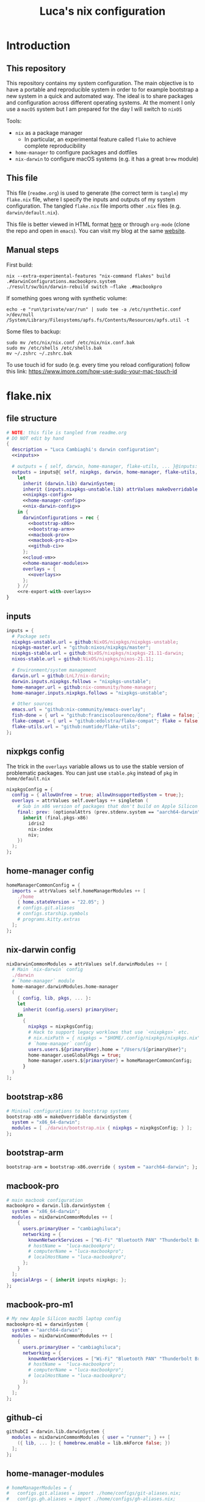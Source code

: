 #+TITLE: Luca's nix configuration
#+STARTUP: content
#+HTML_HEAD: <script>var clicky_site_ids = clicky_site_ids || []; clicky_site_ids.push(101260027);</script>
#+HTML_HEAD: <script async src="//static.getclicky.com/js"></script>
#+STARTUP: content

* Introduction
** This repository
This repository contains my system configuration.
The main objective is to have a portable and reproducible system in order to for example bootstrap a new system in a quick and automated way.
The ideal is to share packages and configuration across different operating systems.
At the moment I only use a ~macOS~ system but I am prepared for the day I will switch to ~nixOS~

Tools:
- ~nix~ as a package manager
  + In particular, an experimental feature called ~flake~ to achieve complete reproducibility
- ~home-manager~ to configure packages and dotfiles
- ~nix-darwin~ to configure macOS systems (e.g. it has a great ~brew~ module)

** This file
This file (~readme.org~) is used to generate (the correct term is ~tangle~) my ~flake.nix~ file, where I specify the inputs and outputs of my system configuration.
The tangled ~flake.nix~ file imports other ~.nix~ files (e.g. ~darwin/default.nix~).

This file is better viewed in HTML format [[https://luca.cambiaghi.me/nixpkgs/readme.html][here]] or through ~org-mode~ (clone the repo and open in ~emacs~).
You can visit my blog at the same [[https://luca.cambiaghi.me][website]].
** Manual steps
First build:
#+begin_src shell
nix --extra-experimental-features "nix-command flakes" build .#darwinConfigurations.macbookpro.system
./result/sw/bin/darwin-rebuild switch —flake .#macbookpro
#+end_src

If something goes wrong with synthetic volume:
#+begin_src shell
echo -e "run\tprivate/var/run" | sudo tee -a /etc/synthetic.conf >/dev/null
/System/Library/Filesystems/apfs.fs/Contents/Resources/apfs.util -t
#+end_src

Some files to backup:
#+begin_src shell
sudo mv /etc/nix/nix.conf /etc/nix/nix.conf.bak
sudo mv /etc/shells /etc/shells.bak
mv ~/.zshrc ~/.zshrc.bak
#+end_src

To use touch id for sudo (e.g. every time you reload configuration) follow this link: https://www.imore.com/how-use-sudo-your-mac-touch-id

* flake.nix
** file structure
#+begin_src nix :tangle flake.nix :noweb tangle
# NOTE: this file is tangled from readme.org
# DO NOT edit by hand
{
  description = "Luca Cambiaghi's darwin configuration";
  <<inputs>>
  
  # outputs = { self, darwin, home-manager, flake-utils, ... }@inputs:
  outputs = inputs@{ self, nixpkgs, darwin, home-manager, flake-utils, ... }:
    let
      inherit (darwin.lib) darwinSystem;
      inherit (inputs.nixpkgs-unstable.lib) attrValues makeOverridable optionalAttrs singleton;
      <<nixpkgs-config>>
      <<home-manager-config>>
      <<nix-darwin-config>>
    in {
      darwinConfigurations = rec {
        <<bootstrap-x86>>
        <<bootstrap-arm>>
        <<macbook-pro>>
        <<macbook-pro-m1>>
        <<github-ci>>
      };
      <<cloud-vm>>
      <<home-manager-modules>>
      overlays = {
        <<overlays>>
      };
    } //
    <<re-export-with-overlays>>
}
#+end_src

** inputs
#+NAME: inputs
#+begin_src nix
inputs = {
  # Package sets
  nixpkgs-unstable.url = github:NixOS/nixpkgs/nixpkgs-unstable;
  nixpkgs-master.url = "github:nixos/nixpkgs/master";
  nixpkgs-stable.url = github:NixOS/nixpkgs/nixpkgs-21.11-darwin;
  nixos-stable.url = github:NixOS/nixpkgs/nixos-21.11;
  
  # Environment/system management
  darwin.url = github:LnL7/nix-darwin;
  darwin.inputs.nixpkgs.follows = "nixpkgs-unstable";
  home-manager.url = github:nix-community/home-manager;
  home-manager.inputs.nixpkgs.follows = "nixpkgs-unstable";
  
  # Other sources
  emacs.url = "github:nix-community/emacs-overlay";
  fish-done = { url = "github:franciscolourenco/done"; flake = false; };
  flake-compat = { url = "github:edolstra/flake-compat"; flake = false; };
  flake-utils.url = "github:numtide/flake-utils";
};
#+end_src

** nixpkgs config
The trick in the ~overlays~ variable allows us to use the stable version of problematic
packages. You can just use ~stable.pkg~ instead of ~pkg~ in ~home/default.nix~

#+NAME: nixpkgs-config
#+begin_src nix
nixpkgsConfig = {
  config = { allowUnfree = true; allowUnsupportedSystem = true;};
  overlays = attrValues self.overlays ++ singleton (
    # Sub in x86 version of packages that don't build on Apple Silicon yet
    final: prev: (optionalAttrs (prev.stdenv.system == "aarch64-darwin") {
      inherit (final.pkgs-x86)
        idris2
        nix-index
        niv;
    })
  );
};
#+end_src

** home-manager config
#+NAME: home-manager-config
#+begin_src nix
homeManagerCommonConfig = {
  imports = attrValues self.homeManagerModules ++ [
    ./home
    { home.stateVersion = "22.05"; }
    # configs.git.aliases
    # configs.starship.symbols
    # programs.kitty.extras
  ];
};
#+end_src

** nix-darwin config
#+NAME: nix-darwin-config
#+begin_src nix
nixDarwinCommonModules = attrValues self.darwinModules ++ [
  # Main `nix-darwin` config
  ./darwin
  # `home-manager` module
  home-manager.darwinModules.home-manager
  (
    { config, lib, pkgs, ... }:
    let
      inherit (config.users) primaryUser;
    in
      {
        nixpkgs = nixpkgsConfig;
        # Hack to support legacy worklows that use `<nixpkgs>` etc.
        # nix.nixPath = { nixpkgs = "$HOME/.config/nixpkgs/nixpkgs.nix"; };
        # `home-manager` config
        users.users.${primaryUser}.home = "/Users/${primaryUser}";
        home-manager.useGlobalPkgs = true;
        home-manager.users.${primaryUser} = homeManagerCommonConfig;
      }
  )
];
#+end_src

** bootstrap-x86
#+NAME: bootstrap-x86
#+begin_src nix
# Mininal configurations to bootstrap systems
bootstrap-x86 = makeOverridable darwinSystem {
  system = "x86_64-darwin";
  modules = [ ./darwin/bootstrap.nix { nixpkgs = nixpkgsConfig; } ];
};
#+end_src

** bootstrap-arm
#+NAME: bootstrap-arm
#+begin_src nix
bootstrap-arm = bootstrap-x86.override { system = "aarch64-darwin"; };
#+end_src

** macbook-pro
#+NAME: macbook-pro
#+begin_src nix
# main macbook configuration
macbookpro = darwin.lib.darwinSystem {
  system = "x86_64-darwin";
  modules = nixDarwinCommonModules ++ [
    {
      users.primaryUser = "cambiaghiluca";
      networking = {
        knownNetworkServices = ["Wi-Fi" "Bluetooth PAN" "Thunderbolt Bridge"];
        # hostName =  "luca-macbookpro";
        # computerName = "luca-macbookpro";
        # localHostName = "luca-macbookpro";
      };
    }
  ];
  specialArgs = { inherit inputs nixpkgs; };
};
#+end_src

** macbook-pro-m1
#+NAME: macbook-pro-m1
#+begin_src nix
# My new Apple Silicon macOS laptop config
macbookpro-m1 = darwinSystem {
  system = "aarch64-darwin";
  modules = nixDarwinCommonModules ++ [
    {
      users.primaryUser = "cambiaghiluca";
      networking = {
        knownNetworkServices = ["Wi-Fi" "Bluetooth PAN" "Thunderbolt Bridge"];
        # hostName =  "luca-macbookpro";
        # computerName = "luca-macbookpro";
        # localHostName = "luca-macbookpro";
      };
    }
  ];
};
#+end_src

** github-ci
#+NAME: github-ci
#+begin_src nix
githubCI = darwin.lib.darwinSystem {
  modules = nixDarwinCommonModules { user = "runner"; } ++ [
    ({ lib, ... }: { homebrew.enable = lib.mkForce false; })
  ];
};
#+end_src

** home-manager-modules
#+NAME: home-manager-modules
#+begin_src nix
# homeManagerModules = {
#   configs.git.aliases = import ./home/configs/git-aliases.nix;
#   configs.gh.aliases = import ./home/configs/gh-aliases.nix;
#   configs.starship.symbols = import ./home/configs/starship-symbols.nix;
#   programs.neovim.extras = import ./home/modules/programs/neovim/extras.nix;
#   programs.kitty.extras = import ./home/modules/programs/kitty/extras.nix;
# };
#+end_src

** cloud-vm
Build and activate with ~nix build .#cloudVM.activationPackage; ./result/activate~
#+NAME: cloud-vm
#+begin_src nix
cloudVM = home-manager.lib.homeManagerConfiguration {
  system = "x86_64-linux";
  homeDirectory = "/home/luca";
  username = "luca";
  configuration = {
    imports = [ homeManagerCommonConfig ];
    nixpkgs = nixpkgsConfig;
  };
};
#+end_src

** overlays
#+NAME: overlays
#+begin_src nix
# Overlays to add different versions `nixpkgs` into package set
pkgs-master = final: prev: {
  pkgs-master = import inputs.nixpkgs-master {
    inherit (prev.stdenv) system;
    inherit (nixpkgsConfig) config;
  };
};
pkgs-stable = final: prev: {
  pkgs-stable = import inputs.nixpkgs-stable {
    inherit (prev.stdenv) system;
    inherit (nixpkgsConfig) config;
  };
};
pkgs-unstable = final: prev: {
  pkgs-unstable = import inputs.nixpkgs-unstable {
    inherit (prev.stdenv) system;
    inherit (nixpkgsConfig) config;
  };
};
apple-silicon = final: prev: optionalAttrs (prev.stdenv.system == "aarch64-darwin") {
  # Add access to x86 packages system is running Apple Silicon
  pkgs-x86 = import inputs.nixpkgs-unstable {
    system = "x86_64-darwin";
    inherit (nixpkgsConfig) config;
  };
};
#+end_src

** re-export with overlays
#+NAME: re-export-with-overlays
#+begin_src nix
flake-utils.lib.eachDefaultSystem (system: {
  legacyPackages = import inputs.nixpkgs-unstable {
    inherit system;
    inherit (nixpkgsConfig) config;
    overlays = with self.overlays; [
      pkgs-master
      pkgs-stable
      apple-silicon
    ];
  };
});
#+end_src

* Practical commands
** Install nix (flakes)
thanks https://github.com/kclejeune/system
#+begin_src sh
# 1.
if [[ $(uname -s) == 'Darwin' ]]; then
    sh <(curl -L https://nixos.org/nix/install) --daemon --darwin-use-unencrypted-nix-store-volume
    # sh <(curl -L https://github.com/numtide/nix-flakes-installer/releases/download/nix-2.4pre20210126_f15f0b8/install) --daemon --darwin-use-unencrypted-nix-store-volume
else
    sh <(curl -L https://nixos.org/nix/install) --daemon
fi

# 2.
git clone git@github.com:lccambiaghi/nixpkgs.git ~/git/nixpkgs

# 3.
cd ~/git/nixpkgs && nix build ".#darwinConfigurations.bootstrap-x86.system" && ./result/sw/bin/darwin-rebuild switch --flake .#luca-macbookpro
#+end_src

** darwin-rebuild
#+begin_src sh
darwin-rebuild build --flake .#luca-macbookpro
# nix build ".#darwinConfigurations.luca-macbookpro.system"
darwin-rebuild switch --flake .#luca-macbookpro
# ./result/sw/bin/darwin-rebuild switch --flake .#luca-macbookpro
#+end_src

** nix flake update
#+begin_src sh
nix flake update --update-input nixpkgs
#+end_src

* References
- https://github.com/malob/nixpkgs
- https://github.com/kclejeune/system
* COMMENT missing
** TODO R and packages
** TODO gnupg
* COMMENT Local variables
# Local Variables:
# eval: (add-hook 'after-save-hook (lambda ()(org-babel-tangle)) nil t)
# End:
